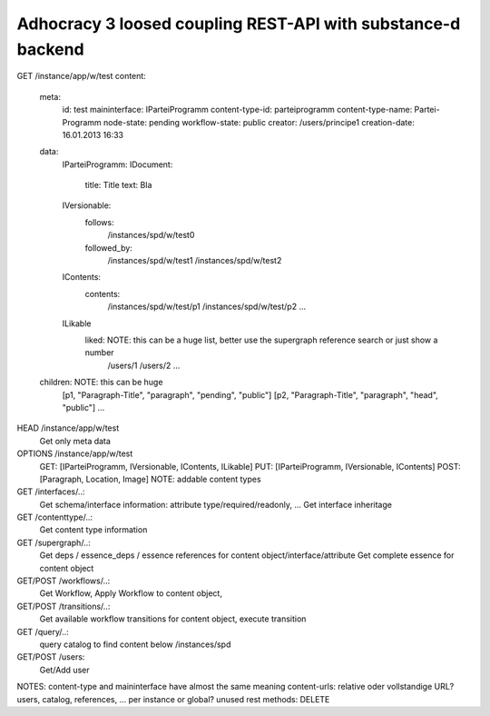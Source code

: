 Adhocracy 3 loosed coupling REST-API with substance-d backend 
-------------------------------------------------------------

GET /instance/app/w/test
content:

    meta:
        id: test
        maininterface: IParteiProgramm   
        content-type-id: parteiprogramm
        content-type-name: Partei-Programm
        node-state: pending
        workflow-state: public
        creator: /users/principe1
        creation-date: 16.01.2013 16:33
    
    data:   
        IParteiProgramm:  
        IDocument:
            title:  Title
            text: Bla
        IVersionable:
            follows:
                /instances/spd/w/test0
            followed_by:
                /instances/spd/w/test1
                /instances/spd/w/test2
        IContents:
            contents: 
                /instances/spd/w/test/p1
                /instances/spd/w/test/p2   
                ...
        ILikable
            liked:       NOTE: this can be a huge list, better use the supergraph reference search or just show a number
               /users/1
               /users/2    
               ...

    children:            NOTE: this can be huge
        [p1, "Paragraph-Title", "paragraph", "pending", "public"]   
        [p2, "Paragraph-Title", "paragraph", "head", "public"]
        ...

HEAD /instance/app/w/test
    Get only meta data
 
OPTIONS /instance/app/w/test
    GET: [IParteiProgramm, IVersionable, IContents, ILikable]
    PUT: [IParteiProgramm, IVersionable, IContents] 
    POST: [Paragraph, Location, Image]   NOTE: addable content types                  

GET /interfaces/..:
    Get schema/interface information: attribute type/required/readonly, ...
    Get interface inheritage

GET /contenttype/..:
    Get content type information
 
GET /supergraph/..:
    Get deps / essence_deps / essence references for content object/interface/attribute
    Get complete essence for content object 

GET/POST /workflows/..:
    Get Workflow, Apply Workflow to content object, 

GET/POST /transitions/..:
    Get available workflow transitions for content object, execute transition  

GET /query/..:
    query catalog to find content below /instances/spd

GET/POST /users:
    Get/Add user     

NOTES:
content-type and maininterface have almost the same meaning 
content-urls: relative oder vollstandige URL?
users, catalog, references, ... per instance or global?
unused rest methods: DELETE 
